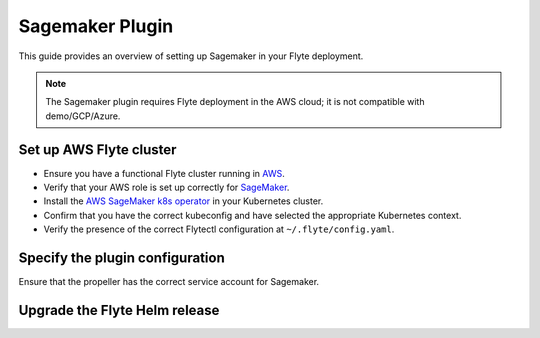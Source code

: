 .. _deployment-plugin-setup-aws-sagemaker:

Sagemaker Plugin
================

This guide provides an overview of setting up Sagemaker in your Flyte deployment.

.. note::
   
   The Sagemaker plugin requires Flyte deployment in the AWS cloud;
   it is not compatible with demo/GCP/Azure.

Set up AWS Flyte cluster
------------------------

* Ensure you have a functional Flyte cluster running in `AWS <https://docs.flyte.org/en/latest/deployment/aws/index.html#deployment-aws>`__.
* Verify that your AWS role is set up correctly for `SageMaker <https://docs.aws.amazon.com/sagemaker/latest/dg/sagemaker-roles.html>`__.
* Install the `AWS SageMaker k8s operator <https://github.com/aws/amazon-sagemaker-operator-for-k8s>`__ in your Kubernetes cluster.
* Confirm that you have the correct kubeconfig and have selected the appropriate Kubernetes context.
* Verify the presence of the correct Flytectl configuration at ``~/.flyte/config.yaml``.

Specify the plugin configuration
--------------------------------

.. tabs::

  .. tab:: Flyte binary

    Edit the relevant YAML file to specify the plugin.

    .. code-block:: yaml
      :emphasize-lines: 7,8

      tasks:
        task-plugins:
          enabled-plugins:
            - container
            - sidecar
            - k8s-array
            - sagemaker_training
            - sagemaker_hyperparameter_tuning
          default-for-task-types:
            - container: container
            - container_array: k8s-array

  .. tab:: Flyte core

    Create a file named ``values-override.yaml`` and add the following configuration to it. 

    .. code-block:: yaml

        configmap:
          enabled_plugins:
            # -- Tasks specific configuration [structure](https://pkg.go.dev/github.com/flyteorg/flytepropeller/pkg/controller/nodes/task/config#GetConfig)
            tasks:
              # -- Plugins configuration, [structure](https://pkg.go.dev/github.com/flyteorg/flytepropeller/pkg/controller/nodes/task/config#TaskPluginConfig)
              task-plugins:
                # -- [Enabled Plugins](https://pkg.go.dev/github.com/flyteorg/flyteplugins/go/tasks/config#Config).
                # plugins
                enabled-plugins:
                  - container
                  - sidecar
                  - k8s-array
                  - sagemaker_training
                  - sagemaker_hyperparameter_tuning
                default-for-task-types:
                  container: container
                  sidecar: sidecar
                  container_array: k8s-array

Ensure that the propeller has the correct service account for Sagemaker.

Upgrade the Flyte Helm release
------------------------------

.. tabs::

  .. group-tab:: Flyte binary

    .. code-block:: bash

      helm upgrade <RELEASE_NAME> flyteorg/flyte-binary -n <YOUR_NAMESPACE> --values <YOUR_YAML_FILE>

    Replace ``<RELEASE_NAME>`` with the name of your release (e.g., ``flyte-backend``),
    ``<YOUR_NAMESPACE>`` with the name of your namespace (e.g., ``flyte``),
    and ``<YOUR_YAML_FILE>`` with the name of your YAML file.

  .. group-tab:: Flyte core

    .. code-block:: bash

      helm upgrade <RELEASE_NAME> flyte/flyte-core -n <YOUR_NAMESPACE> --values values-override.yaml

    Replace ``<RELEASE_NAME>`` with the name of your release (e.g., ``flyte``)
    and ``<YOUR_NAMESPACE>`` with the name of your namespace (e.g., ``flyte``).
